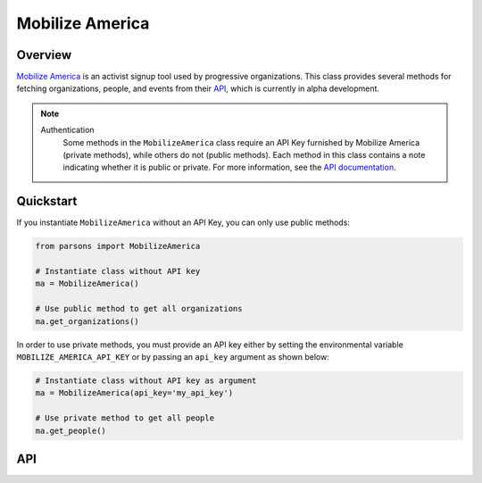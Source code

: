 Mobilize America
================

********
Overview
********

`Mobilize America <https://www.mobilizeamerica.io/>`_ is an activist signup tool used by progressive organizations.
This class provides several methods for fetching organizations, people, and events from their
`API <https://github.com/mobilizeamerica/api#mobilizeamerica-api>`_, which is currently in alpha development.

.. note::
   Authentication
    Some methods in the ``MobilizeAmerica`` class require an API Key furnished by Mobilize America (private methods),
    while others do not (public methods). Each method in this class contains a note indicating whether it is public
    or private. For more information, see the `API documentation <https://github.com/mobilizeamerica/api#authentication>`_.

**********
Quickstart
**********

If you instantiate ``MobilizeAmerica`` without an API Key, you can only use public methods:

.. code-block:: python

   from parsons import MobilizeAmerica

   # Instantiate class without API key
   ma = MobilizeAmerica()

   # Use public method to get all organizations
   ma.get_organizations()


In order to use private methods, you must provide an API key either by setting the environmental
variable ``MOBILIZE_AMERICA_API_KEY`` or by passing an ``api_key`` argument as shown below:

.. code-block:: python

   # Instantiate class without API key as argument
   ma = MobilizeAmerica(api_key='my_api_key')

   # Use private method to get all people
   ma.get_people()

***
API
***

.. autoclass :: parsons.MobilizeAmerica
   :inherited-members: